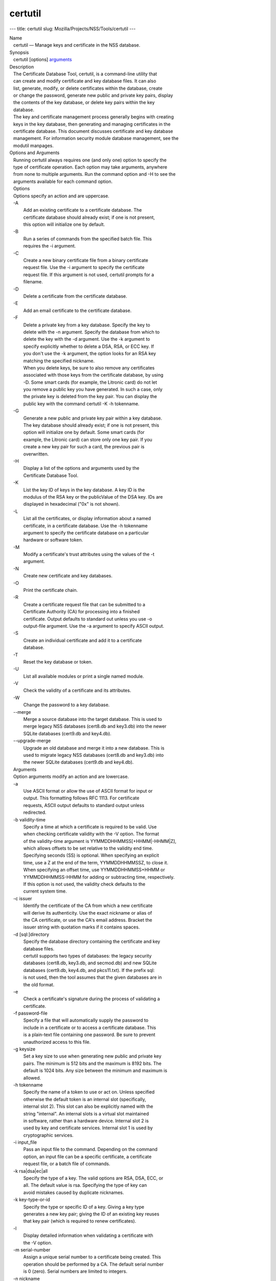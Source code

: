 ========
certutil
========
--- title: certutil slug: Mozilla/Projects/NSS/Tools/certutil ---

| Name
|    certutil — Manage keys and certificate in the NSS database.
| Synopsis
|    certutil [options] `arguments <arguments>`__
| Description
|    The Certificate Database Tool, certutil, is a command-line utility
  that
|    can create and modify certificate and key database files. It can
  also
|    list, generate, modify, or delete certificates within the database,
  create
|    or change the password, generate new public and private key pairs,
  display
|    the contents of the key database, or delete key pairs within the
  key
|    database.
|    The key and certificate management process generally begins with
  creating
|    keys in the key database, then generating and managing certificates
  in the
|    certificate database. This document discusses certificate and key
  database
|    management. For information security module database management,
  see the
|    modutil manpages.
| Options and Arguments
|    Running certutil always requires one (and only one) option to
  specify the
|    type of certificate operation. Each option may take arguments,
  anywhere
|    from none to multiple arguments. Run the command option and -H to
  see the
|    arguments available for each command option.
|    Options
|    Options specify an action and are uppercase.
|    -A
|            Add an existing certificate to a certificate database. The
|            certificate database should already exist; if one is not
  present,
|            this option will initialize one by default.
|    -B
|            Run a series of commands from the specified batch file.
  This
|            requires the -i argument.
|    -C
|            Create a new binary certificate file from a binary
  certificate
|            request file. Use the -i argument to specify the
  certificate
|            request file. If this argument is not used, certutil
  prompts for a
|            filename.
|    -D
|            Delete a certificate from the certificate database.
|    -E
|            Add an email certificate to the certificate database.
|    -F
|            Delete a private key from a key database. Specify the key
  to
|            delete with the -n argument. Specify the database from
  which to
|            delete the key with the -d argument. Use the -k argument to
|            specify explicitly whether to delete a DSA, RSA, or ECC
  key. If
|            you don't use the -k argument, the option looks for an RSA
  key
|            matching the specified nickname.
|            When you delete keys, be sure to also remove any
  certificates
|            associated with those keys from the certificate database,
  by using
|            -D. Some smart cards (for example, the Litronic card) do
  not let
|            you remove a public key you have generated. In such a case,
  only
|            the private key is deleted from the key pair. You can
  display the
|            public key with the command certutil -K -h tokenname.
|    -G
|            Generate a new public and private key pair within a key
  database.
|            The key database should already exist; if one is not
  present, this
|            option will initialize one by default. Some smart cards
  (for
|            example, the Litronic card) can store only one key pair. If
  you
|            create a new key pair for such a card, the previous pair is
|            overwritten.
|    -H
|            Display a list of the options and arguments used by the
|            Certificate Database Tool.
|    -K
|            List the key ID of keys in the key database. A key ID is
  the
|            modulus of the RSA key or the publicValue of the DSA key.
  IDs are
|            displayed in hexadecimal ("0x" is not shown).
|    -L
|            List all the certificates, or display information about a
  named
|            certificate, in a certificate database. Use the -h
  tokenname
|            argument to specify the certificate database on a
  particular
|            hardware or software token.
|    -M
|            Modify a certificate's trust attributes using the values of
  the -t
|            argument.
|    -N
|            Create new certificate and key databases.
|    -O
|            Print the certificate chain.
|    -R
|            Create a certificate request file that can be submitted to
  a
|            Certificate Authority (CA) for processing into a finished
|            certificate. Output defaults to standard out unless you use
  -o
|            output-file argument. Use the -a argument to specify ASCII
  output.
|    -S
|            Create an individual certificate and add it to a
  certificate
|            database.
|    -T
|            Reset the key database or token.
|    -U
|            List all available modules or print a single named module.
|    -V
|            Check the validity of a certificate and its attributes.
|    -W
|            Change the password to a key database.
|    --merge
|            Merge a source database into the target database. This is
  used to
|            merge legacy NSS databases (cert8.db and key3.db) into the
  newer
|            SQLite databases (cert9.db and key4.db).
|    --upgrade-merge
|            Upgrade an old database and merge it into a new database.
  This is
|            used to migrate legacy NSS databases (cert8.db and key3.db)
  into
|            the newer SQLite databases (cert9.db and key4.db).
|    Arguments
|    Option arguments modify an action and are lowercase.
|    -a
|            Use ASCII format or allow the use of ASCII format for input
  or
|            output. This formatting follows RFC 1113. For certificate
|            requests, ASCII output defaults to standard output unless
|            redirected.
|    -b validity-time
|            Specify a time at which a certificate is required to be
  valid. Use
|            when checking certificate validity with the -V option. The
  format
|            of the validity-time argument is
  YYMMDDHHMMSS[+HHMM|-HHMM|Z],
|            which allows offsets to be set relative to the validity end
  time.
|            Specifying seconds (SS) is optional. When specifying an
  explicit
|            time, use a Z at the end of the term, YYMMDDHHMMSSZ, to
  close it.
|            When specifying an offset time, use YYMMDDHHMMSS+HHMM or
|            YYMMDDHHMMSS-HHMM for adding or subtracting time,
  respectively.
|            If this option is not used, the validity check defaults to
  the
|            current system time.
|    -c issuer
|            Identify the certificate of the CA from which a new
  certificate
|            will derive its authenticity. Use the exact nickname or
  alias of
|            the CA certificate, or use the CA's email address. Bracket
  the
|            issuer string with quotation marks if it contains spaces.
|    -d [sql:]directory
|            Specify the database directory containing the certificate
  and key
|            database files.
|            certutil supports two types of databases: the legacy
  security
|            databases (cert8.db, key3.db, and secmod.db) and new SQLite
|            databases (cert9.db, key4.db, and pkcs11.txt). If the
  prefix sql:
|            is not used, then the tool assumes that the given databases
  are in
|            the old format.
|    -e
|            Check a certificate's signature during the process of
  validating a
|            certificate.
|    -f password-file
|            Specify a file that will automatically supply the password
  to
|            include in a certificate or to access a certificate
  database. This
|            is a plain-text file containing one password. Be sure to
  prevent
|            unauthorized access to this file.
|    -g keysize
|            Set a key size to use when generating new public and
  private key
|            pairs. The minimum is 512 bits and the maximum is 8192
  bits. The
|            default is 1024 bits. Any size between the minimum and
  maximum is
|            allowed.
|    -h tokenname
|            Specify the name of a token to use or act on. Unless
  specified
|            otherwise the default token is an internal slot
  (specifically,
|            internal slot 2). This slot can also be explicitly named
  with the
|            string "internal". An internal slots is a virtual slot
  maintained
|            in software, rather than a hardware device. Internal slot 2
  is
|            used by key and certificate services. Internal slot 1 is
  used by
|            cryptographic services.
|    -i input_file
|            Pass an input file to the command. Depending on the command
|            option, an input file can be a specific certificate, a
  certificate
|            request file, or a batch file of commands.
|    -k rsa|dsa|ec|all
|            Specify the type of a key. The valid options are RSA, DSA,
  ECC, or
|            all. The default value is rsa. Specifying the type of key
  can
|            avoid mistakes caused by duplicate nicknames.
|    -k key-type-or-id
|            Specify the type or specific ID of a key. Giving a key type
|            generates a new key pair; giving the ID of an existing key
  reuses
|            that key pair (which is required to renew certificates).
|    -l
|            Display detailed information when validating a certificate
  with
|            the -V option.
|    -m serial-number
|            Assign a unique serial number to a certificate being
  created. This
|            operation should be performed by a CA. The default serial
  number
|            is 0 (zero). Serial numbers are limited to integers.
|    -n nickname
|            Specify the nickname of a certificate or key to list,
  create, add
|            to a database, modify, or validate. Bracket the nickname
  string
|            with quotation marks if it contains spaces.
|    -o output-file
|            Specify the output file name for new certificates or binary
|            certificate requests. Bracket the output-file string with
|            quotation marks if it contains spaces. If this argument is
  not
|            used the output destination defaults to standard output.
|    -P dbPrefix
|            Specify the prefix used on the certificate and key database
  file.
|            This option is provided as a special case. Changing the
  names of
|            the certificate and key databases is not recommended.
|    -p phone
|            Specify a contact telephone number to include in new
  certificates
|            or certificate requests. Bracket this string with quotation
  marks
|            if it contains spaces.
|    -q pqgfile
|            Read an alternate PQG value from the specified file when
|            generating DSA key pairs. If this argument is not used,
  certutil
|            generates its own PQG value. PQG files are created with a
  separate
|            DSA utility.
|    -q curve-name
|            Set the elliptic curve name to use when generating ECC key
  pairs.
|            A complete list of ECC curves is given in the help (-H).
|    -r
|            Display a certificate's binary DER encoding when listing
|            information about that certificate with the -L option.
|    -s subject
|            Identify a particular certificate owner for new
  certificates or
|            certificate requests. Bracket this string with quotation
  marks if
|            it contains spaces. The subject identification format
  follows RFC
|            #1485.
|    -t trustargs
|            Specify the trust attributes to modify in an existing
  certificate
|            or to apply to a certificate when creating it or adding it
  to a
|            database. There are three available trust categories for
  each
|            certificate, expressed in the order SSL, email, object
  signing for
|            each trust setting. In each category position, use none,
  any, or
|            all of the attribute codes:
|               o p - Valid peer
|               o P - Trusted peer (implies p)
|               o c - Valid CA
|               o T - Trusted CA to issue client certificates (implies
  c)
|               o C - Trusted CA to issue server certificates (SSL only)
|                 (implies c)
|               o u - Certificate can be used for authentication or
  signing
|               o w - Send warning (use with other attributes to include
  a
|                 warning when the certificate is used in that context)
|            The attribute codes for the categories are separated by
  commas,
|            and the entire set of attributes enclosed by quotation
  marks. For
|            example:
|            -t "TCu,Cu,Tuw"
|            Use the -L option to see a list of the current certificates
  and
|            trust attributes in a certificate database.
|    -u certusage
|            Specify a usage context to apply when validating a
  certificate
|            with the -V option.
|            The contexts are the following:
|               o C (as an SSL client)
|               o V (as an SSL server)
|               o S (as an email signer)
|               o R (as an email recipient)
|               o O (as an OCSP status responder)
|               o J (as an object signer)
|    -v valid-months
|            Set the number of months a new certificate will be valid.
  The
|            validity period begins at the current system time unless an
  offset
|            is added or subtracted with the -w option. If this argument
  is not
|            used, the default validity period is three months. When
  this
|            argument is used, the default three-month period is
  automatically
|            added to any value given in the valid-month argument. For
  example,
|            using this option to set a value of 3 would cause 3 to be
  added to
|            the three-month default, creating a validity period of six
  months.
|            You can use negative values to reduce the default period.
  For
|            example, setting a value of -2 would subtract 2 from the
  default
|            and create a validity period of one month.
|    -w offset-months
|            Set an offset from the current system time, in months, for
  the
|            beginning of a certificate's validity period. Use when
  creating
|            the certificate or adding it to a database. Express the
  offset in
|            integers, using a minus sign (-) to indicate a negative
  offset. If
|            this argument is not used, the validity period begins at
  the
|            current system time. The length of the validity period is
  set with
|            the -v argument.
|    -X
|            Force the key and certificate database to open in
  read-write mode.
|            This is used with the -U and -L command options.
|    -x
|            Use certutil to generate the signature for a certificate
  being
|            created or added to a database, rather than obtaining a
  signature
|            from a separate CA.
|    -y exp
|            Set an alternate exponent value to use in generating a new
  RSA
|            public key for the database, instead of the default value
  of
|            65537. The available alternate values are 3 and 17.
|    -z noise-file
|            Read a seed value from the specified file to generate a new
|            private and public key pair. This argument makes it
  possible to
|            use hardware-generated seed values or manually create a
  value from
|            the keyboard. The minimum file size is 20 bytes.
|    -0 SSO_password
|            Set a site security officer password on a token.
|    -1 \| --keyUsage keyword,keyword
|            Set a Netscape Certificate Type Extension in the
  certificate.
|            There are several available keywords:
|               o digital signature
|               o nonRepudiation
|               o keyEncipherment
|               o dataEncipherment
|               o keyAgreement
|               o certSigning
|               o crlSigning
|               o critical
|    -2
|            Add a basic constraint extension to a certificate that is
  being
|            created or added to a database. This extension supports the
|            certificate chain verification process. certutil prompts
  for the
|            certificate constraint extension to select.
|            X.509 certificate extensions are described in RFC 5280.
|    -3
|            Add an authority key ID extension to a certificate that is
  being
|            created or added to a database. This extension supports the
|            identification of a particular certificate, from among
  multiple
|            certificates associated with one subject name, as the
  correct
|            issuer of a certificate. The Certificate Database Tool will
  prompt
|            you to select the authority key ID extension.
|            X.509 certificate extensions are described in RFC 5280.
|    -4
|            Add a CRL distribution point extension to a certificate
  that is
|            being created or added to a database. This extension
  identifies
|            the URL of a certificate's associated certificate
  revocation list
|            (CRL). certutil prompts for the URL.
|            X.509 certificate extensions are described in RFC 5280.
|    -5 \| --nsCertType keyword,keyword
|            Add a Netscape certificate type extension to a certificate
  that is
|            being created or added to the database. There are several
|            available keywords:
|               o sslClient
|               o sslServer
|               o smime
|               o objectSigning
|               o sslCA
|               o smimeCA
|               o objectSigningCA
|               o critical
|            X.509 certificate extensions are described in RFC 5280.
|    -6 \| --extKeyUsage keyword,keyword
|            Add an extended key usage extension to a certificate that
  is being
|            created or added to the database. Several keywords are
  available:
|               o serverAuth
|               o clientAuth
|               o codeSigning
|               o emailProtection
|               o timeStamp
|               o ocspResponder
|               o stepUp
|               o critical
|            X.509 certificate extensions are described in RFC 5280.
|    -7 emailAddrs
|            Add a comma-separated list of email addresses to the
  subject
|            alternative name extension of a certificate or certificate
  request
|            that is being created or added to the database. Subject
|            alternative name extensions are described in Section
  4.2.1.7 of
|            RFC 3280.
|    -8 dns-names
|            Add a comma-separated list of DNS names to the subject
  alternative
|            name extension of a certificate or certificate request that
  is
|            being created or added to the database. Subject alternative
  name
|            extensions are described in Section 4.2.1.7 of RFC 3280.
|    --extAIA
|            Add the Authority Information Access extension to the
  certificate.
|            X.509 certificate extensions are described in RFC 5280.
|    --extSIA
|            Add the Subject Information Access extension to the
  certificate.
|            X.509 certificate extensions are described in RFC 5280.
|    --extCP
|            Add the Certificate Policies extension to the certificate.
  X.509
|            certificate extensions are described in RFC 5280.
|    --extPM
|            Add the Policy Mappings extension to the certificate. X.509
|            certificate extensions are described in RFC 5280.
|    --extPC
|            Add the Policy Constraints extension to the certificate.
  X.509
|            certificate extensions are described in RFC 5280.
|    --extIA
|            Add the Inhibit Any Policy Access extension to the
  certificate.
|            X.509 certificate extensions are described in RFC 5280.
|    --extSKID
|            Add the Subject Key ID extension to the certificate. X.509
|            certificate extensions are described in RFC 5280.
|    --source-dir certdir
|            Identify the certificate database directory to upgrade.
|    --source-prefix certdir
|            Give the prefix of the certificate and key databases to
  upgrade.
|    --upgrade-id uniqueID
|            Give the unique ID of the database to upgrade.
|    --upgrade-token-name name
|            Set the name of the token to use while it is being
  upgraded.
|    -@ pwfile
|            Give the name of a password file to use for the database
  being
|            upgraded.
| Usage and Examples
|    Most of the command options in the examples listed here have more
|    arguments available. The arguments included in these examples are
  the most
|    common ones or are used to illustrate a specific scenario. Use the
  -H
|    option to show the complete list of arguments for each command
  option.
|    Creating New Security Databases
|    Certificates, keys, and security modules related to managing
  certificates
|    are stored in three related databases:
|      o cert8.db or cert9.db
|      o key3.db or key4.db
|      o secmod.db or pkcs11.txt
|    These databases must be created before certificates or keys can be
|    generated.
|  certutil -N -d [sql:]directory
|    Creating a Certificate Request
|    A certificate request contains most or all of the information that
  is used
|    to generate the final certificate. This request is submitted
  separately to
|    a certificate authority and is then approved by some mechanism
|    (automatically or by human review). Once the request is approved,
  then the
|    certificate is generated.
|  $ certutil -R -k key-type-or-id [-q pqgfile|curve-name] -g key-size
  -s subject [-h tokenname] -d [sql:]directory [-p phone] [-o
  output-file] [-a]
|    The -R command options requires four arguments:
|      o -k to specify either the key type to generate or, when renewing
  a
|        certificate, the existing key pair to use
|      o -g to set the keysize of the key to generate
|      o -s to set the subject name of the certificate
|      o -d to give the security database directory
|    The new certificate request can be output in ASCII format (-a) or
  can be
|    written to a specified file (-o).
|    For example:
|  $ certutil -R -k ec -q nistb409 -g 512 -s "CN=John Smith,O=Example
  Corp,L=Mountain View,ST=California,C=US" -d sql:/home/my/sharednssdb
  -p 650-555-0123 -a -o cert.cer
|  Generating key.  This may take a few moments...
|  Certificate request generated by Netscape
|  Phone: 650-555-0123
|  Common Name: John Smith
|  Email: (not ed)
|  Organization: Example Corp
|  State: California
|  Country: US
|  -----BEGIN NEW CERTIFICATE REQUEST-----
|  MIIBIDCBywIBADBmMQswCQYDVQQGEwJVUzETMBEGA1UECBMKQ2FsaWZvcm5pYTEW
|  MBQGA1UEBxMNTW91bnRhaW4gVmlldzEVMBMGA1UEChMMRXhhbXBsZSBDb3JwMRMw
|  EQYDVQQDEwpKb2huIFNtaXRoMFwwDQYJKoZIhvcNAQEBBQADSwAwSAJBAMVUpDOZ
|  KmHnOx7reP8Cc0Lk+fFWEuYIDX9W5K/BioQOKvEjXyQZhit9aThzBVMoSf1Y1S8J
|  CzdUbCg1+IbnXaECAwEAAaAAMA0GCSqGSIb3DQEBBQUAA0EAryqZvpYrUtQ486Ny
|  qmtyQNjIi1F8c1Z+TL4uFYlMg8z6LG/J/u1E5t1QqB5e9Q4+BhRbrQjRR1JZx3tB
|  1hP9Gg==
|  -----END NEW CERTIFICATE REQUEST-----
|    Creating a Certificate
|    A valid certificate must be issued by a trusted CA. This can be
  done by
|    specifying a CA certificate (-c) that is stored in the certificate
|    database. If a CA key pair is not available, you can create a
  self-signed
|    certificate using the -x argument with the -S command option.
|  $ certutil -S -k rsa|dsa|ec -n certname -s subject [-c issuer \|-x]
  -t trustargs -d [sql:]directory [-m serial-number] [-v valid-months]
  [-w offset-months] [-p phone] [-1] [-2] [-3] [-4] [-5 keyword] [-6
  keyword] [-7 emailAddress] [-8 dns-names] [--extAIA] [--extSIA]
  [--extCP] [--extPM] [--extPC] [--extIA] [--extSKID]
|    The series of numbers and --ext\* options set certificate
  extensions that
|    can be added to the certificate when it is generated by the CA.
|    For example, this creates a self-signed certificate:
|  $ certutil -S -s "CN=Example CA" -n my-ca-cert -x -t "C,C,C" -1 -2 -5
  -m 3650
|    From there, new certificates can reference the self-signed
  certificate:
|  $ certutil -S -s "CN=My Server Cert" -n my-server-cert -c
  "my-ca-cert" -t "u,u,u" -1 -5 -6 -8 -m 730
|    Generating a Certificate from a Certificate Request
|    When a certificate request is created, a certificate can be
  generated by
|    using the request and then referencing a certificate authority
  signing
|    certificate (the issuer specified in the -c argument). The issuing
|    certificate must be in the certificate database in the specified
|    directory.
|  certutil -C -c issuer -i cert-request-file -o output-file [-m
  serial-number] [-v valid-months] [-w offset-months] -d [sql:]directory
  [-1] [-2] [-3] [-4] [-5 keyword] [-6 keyword] [-7 emailAddress] [-8
  dns-names]
|    For example:
|  $ certutil -C -c "my-ca-cert" -i /home/certs/cert.req -o cert.cer -m
  010 -v 12 -w 1 -d sql:/home/my/sharednssdb -1
  nonRepudiation,dataEncipherment -5 sslClient -6 clientAuth -7
  jsmith@example.com
|    Generating Key Pairs
|    Key pairs are generated automatically with a certificate request or
|    certificate, but they can also be generated independently using the
  -G
|    command option.
|  certutil -G -d [sql:]directory \| -h tokenname -k key-type -g
  key-size [-y exponent-value] -q pqgfile|curve-name
|    For example:
|  $ certutil -G -h lunasa -k ec -g 256 -q sect193r2
|    Listing Certificates
|    The -L command option lists all of the certificates listed in the
|    certificate database. The path to the directory (-d) is required.
|  $ certutil -L -d sql:/home/my/sharednssdb
|  Certificate Nickname                                         Trust
  Attributes
|                                                              
  SSL,S/MIME,JAR/XPI
|  CA Administrator of Instance pki-ca1's Example Domain ID     u,u,u
|  TPS Administrator's Example Domain ID                        u,u,u
|  Google Internet Authority                                    ,,
|  Certificate Authority - Example Domain                       CT,C,C
|    Using additional arguments with -L can return and print the
  information
|    for a single, specific certificate. For example, the -n argument
  passes
|    the certificate name, while the -a argument prints the certificate
  in
|    ASCII format:
|  $ certutil -L -d sql:/home/my/sharednssdb -a -n "Certificate
  Authority - Example Domain"
|  -----BEGIN CERTIFICATE-----
|  MIIDmTCCAoGgAwIBAgIBATANBgkqhkiG9w0BAQUFADA5MRcwFQYDVQQKEw5FeGFt
|  cGxlIERvbWFpbjEeMBwGA1UEAxMVQ2VydGlmaWNhdGUgQXV0aG9yaXR5MB4XDTEw
|  MDQyOTIxNTY1OFoXDTEyMDQxODIxNTY1OFowOTEXMBUGA1UEChMORXhhbXBsZSBE
|  b21haW4xHjAcBgNVBAMTFUNlcnRpZmljYXRlIEF1dGhvcml0eTCCASIwDQYJKoZI
|  hvcNAQEBBQADggEPADCCAQoCggEBAO/bqUli2KwqXFKmMMG93KN1SANzNTXA/Vlf
|  Tmrih3hQgjvR1ktIY9aG6cB7DSKWmtHp/+p4PUCMqL4ZrSGt901qxkePyZ2dYmM2
|  RnelK+SEUIPiUtoZaDhNdiYsE/yuDE8vQWj0vHCVL0w72qFUcSQ/WZT7FCrnUIUI
|  udeWnoPSUn70gLhcj/lvxl7K9BHyD4Sq5CzktwYtFWLiiwV+ZY/Fl6JgbGaQyQB2
|  bP4iRMfloGqsxGuB1evWVDF1haGpFDSPgMnEPSLg3/3dXn+HDJbZ29EU8/xKzQEb
|  3V0AHKbu80zGllLEt2Zx/WDIrgJEN9yMfgKFpcmL+BvIRsmh0VsCAwEAAaOBqzCB
|  qDAfBgNVHSMEGDAWgBQATgxHQyRUfKIZtdp55bZlFr+tFzAPBgNVHRMBAf8EBTAD
|  AQH/MA4GA1UdDwEB/wQEAwIBxjAdBgNVHQ4EFgQUAE4MR0MkVHyiGbXaeeW2ZRa/
|  rRcwRQYIKwYBBQUHAQEEOTA3MDUGCCsGAQUFBzABhilodHRwOi8vbG9jYWxob3N0
|  LmxvY2FsZG9tYWluOjkxODAvY2Evb2NzcDANBgkqhkiG9w0BAQUFAAOCAQEAi8Gk
|  L3XO43u7/TDOeEsWPmq+jZsDZ3GZ85Ajt3KROLWeKVZZZa2E2Hnsvf2uXbk5amKe
|  lRxdSeRH9g85pv4KY7Z8xZ71NrI3+K3uwmnqkc6t0hhYb1mw/gx8OAAoluQx3biX
|  JBDxjI73Cf7XUopplHBjjiwyGIJUO8BEZJ5L+TF4P38MJz1snLtzZpEAX5bl0U76
|  bfu/tZFWBbE8YAWYtkCtMcalBPj6jn2WD3M01kGozW4mmbvsj1cRB9HnsGsqyHCu
|  U0ujlL1H/RWcjn607+CTeKH9jLMUqCIqPJNOa+kq/6F7NhNRRiuzASIbZc30BZ5a
|  nI7q5n1USM3eWQlVXw==
|  -----END CERTIFICATE-----
|    Listing Keys
|    Keys are the original material used to encrypt certificate data.
  The keys
|    generated for certificates are stored separately, in the key
  database.
|    To list all keys in the database, use the -K command option and the
|    (required) -d argument to give the path to the directory.
|  $ certutil -K -d sql:/home/my/sharednssdb
|  certutil: Checking token "NSS Certificate DB" in slot "NSS User
  Private Key and Certificate Services                  "
|  < 0> rsa      455a6673bde9375c2887ec8bf8016b3f9f35861d   Thawte
  Freemail Member's Thawte Consulting (Pty) Ltd. ID
|  < 1> rsa      40defeeb522ade11090eacebaaf1196a172127df   Example
  Domain Administrator Cert
|  < 2> rsa      1d0b06f44f6c03842f7d4f4a1dc78b3bcd1b85a5   John Smith
  user cert
|    There are ways to narrow the keys listed in the search results:
|      o To return a specific key, use the -n name argument with the
  name of
|        the key.
|      o If there are multiple security devices loaded, then the -h
  tokenname
|        argument can search a specific token or all tokens.
|      o If there are multiple key types available, then the -k key-type
|        argument can search a specific type of key, like RSA, DSA, or
  ECC.
|    Listing Security Modules
|    The devices that can be used to store certificates -- both internal
|    databases and external devices like smart cards -- are recognized
  and used
|    by loading security modules. The -U command option lists all of the
|    security modules listed in the secmod.db database. The path to the
|    directory (-d) is required.
|  $ certutil -U -d sql:/home/my/sharednssdb
|      slot: NSS User Private Key and Certificate Services
|     token: NSS Certificate DB
|      slot: NSS Internal Cryptographic Services
|     token: NSS Generic Crypto Services
|    Adding Certificates to the Database
|    Existing certificates or certificate requests can be added manually
  to the
|    certificate database, even if they were generated elsewhere. This
  uses the
|    -A command option.
|  certutil -A -n certname -t trustargs -d [sql:]directory [-a] [-i
  input-file]
|    For example:
|  $ certutil -A -n "CN=My SSL Certificate" -t "u,u,u" -d
  sql:/home/my/sharednssdb -i /home/example-certs/cert.cer
|    A related command option, -E, is used specifically to add email
|    certificates to the certificate database. The -E command has the
  same
|    arguments as the -A command. The trust arguments for certificates
  have the
|    format SSL,S/MIME,Code-signing, so the middle trust settings relate
  most
|    to email certificates (though the others can be set). For example:
|  $ certutil -E -n "CN=John Smith Email Cert" -t ",Pu," -d
  sql:/home/my/sharednssdb -i /home/example-certs/email.cer
|    Deleting Certificates to the Database
|    Certificates can be deleted from a database using the -D option.
  The only
|    required options are to give the security database directory and to
|    identify the certificate nickname.
|  certutil -D -d [sql:]directory -n "nickname"
|    For example:
|  $ certutil -D -d sql:/home/my/sharednssdb -n "my-ssl-cert"
|    Validating Certificates
|    A certificate contains an expiration date in itself, and expired
|    certificates are easily rejected. However, certificates can also be
|    revoked before they hit their expiration date. Checking whether a
|    certificate has been revoked requires validating the certificate.
|    Validation can also be used to ensure that the certificate is only
  used
|    for the purposes it was initially issued for. Validation is carried
  out by
|    the -V command option.
|  certutil -V -n certificate-name [-b time] [-e] [-u cert-usage] -d
  [sql:]directory
|    For example, to validate an email certificate:
|  $ certutil -V -n "John Smith's Email Cert" -e -u S,R -d
  sql:/home/my/sharednssdb
|    Modifying Certificate Trust Settings
|    The trust settings (which relate to the operations that a
  certificate is
|    allowed to be used for) can be changed after a certificate is
  created or
|    added to the database. This is especially useful for CA
  certificates, but
|    it can be performed for any type of certificate.
|  certutil -M -n certificate-name -t trust-args -d [sql:]directory
|    For example:
|  $ certutil -M -n "My CA Certificate" -d sql:/home/my/sharednssdb -t
  "CTu,CTu,CTu"
|    Printing the Certificate Chain
|    Certificates can be issued in chains because every certificate
  authority
|    itself has a certificate; when a CA issues a certificate, it
  essentially
|    stamps that certificate with its own fingerprint. The -O prints the
  full
|    chain of a certificate, going from the initial CA (the root CA)
  through
|    ever intermediary CA to the actual certificate. For example, for an
  email
|    certificate with two CAs in the chain:
|  $ certutil -d sql:/home/my/sharednssdb -O -n "jsmith@example.com"
|  "Builtin Object Token:Thawte Personal Freemail CA"
  [E=personal-freemail@thawte.com,CN=Thawte Personal Freemail
  CA,OU=Certification Services Division,O=Thawte Consulting,L=Cape
  Town,ST=Western Cape,C=ZA]
|    "Thawte Personal Freemail Issuing CA - Thawte Consulting"
  [CN=Thawte Personal Freemail Issuing CA,O=Thawte Consulting (Pty)
  Ltd.,C=ZA]
|      "(null)" [E=jsmith@example.com,CN=Thawte Freemail Member]
|    Resetting a Token
|    The device which stores certificates -- both external hardware
  devices and
|    internal software databases -- can be blanked and reused. This
  operation
|    is performed on the device which stores the data, not directly on
  the
|    security databases, so the location must be referenced through the
  token
|    name (-h) as well as any directory path. If there is no external
  token
|    used, the default value is internal.
|  certutil -T -d [sql:]directory -h token-name -0
  security-officer-password
|    Many networks have dedicated personnel who handle changes to
  security
|    tokens (the security officer). This person must supply the password
  to
|    access the specified token. For example:
|  $ certutil -T -d sql:/home/my/sharednssdb -h nethsm -0 secret
|    Upgrading or Merging the Security Databases
|    Many networks or applications may be using older BerkeleyDB
  versions of
|    the certificate database (cert8.db). Databases can be upgraded to
  the new
|    SQLite version of the database (cert9.db) using the --upgrade-merge
|    command option or existing databases can be merged with the new
  cert9.db
|    databases using the ---merge command.
|    The --upgrade-merge command must give information about the
  original
|    database and then use the standard arguments (like -d) to give the
|    information about the new databases. The command also requires
  information
|    that the tool uses for the process to upgrade and write over the
  original
|    database.
|  certutil --upgrade-merge -d [sql:]directory [-P dbprefix]
  --source-dir directory --source-prefix dbprefix --upgrade-id id
  --upgrade-token-name name [-@ password-file]
|    For example:
|  $ certutil --upgrade-merge -d sql:/home/my/sharednssdb --source-dir
  /opt/my-app/alias/ --source-prefix serverapp- --upgrade-id 1
  --upgrade-token-name internal
|    The --merge command only requires information about the location of
  the
|    original database; since it doesn't change the format of the
  database, it
|    can write over information without performing interim step.
|  certutil --merge -d [sql:]directory [-P dbprefix] --source-dir
  directory --source-prefix dbprefix [-@ password-file]
|    For example:
|  $ certutil --merge -d sql:/home/my/sharednssdb --source-dir
  /opt/my-app/alias/ --source-prefix serverapp-
|    Running certutil Commands from a Batch File
|    A series of commands can be run sequentially from a text file with
  the -B
|    command option. The only argument for this specifies the input
  file.
|  $ certutil -B -i /path/to/batch-file
| NSS Database Types
|    NSS originally used BerkeleyDB databases to store security
  information.
|    The last versions of these legacy databases are:
|      o cert8.db for certificates
|      o key3.db for keys
|      o secmod.db for PKCS #11 module information
|    BerkeleyDB has performance limitations, though, which prevent it
  from
|    being easily used by multiple applications simultaneously. NSS has
  some
|    flexibility that allows applications to use their own, independent
|    database engine while keeping a shared database and working around
  the
|    access issues. Still, NSS requires more flexibility to provide a
  truly
|    shared security database.
|    In 2009, NSS introduced a new set of databases that are SQLite
  databases
|    rather than BerkleyDB. These new databases provide more
  accessibility and
|    performance:
|      o cert9.db for certificates
|      o key4.db for keys
|      o pkcs11.txt, which is listing of all of the PKCS #11 modules
  contained
|        in a new subdirectory in the security databases directory
|    Because the SQLite databases are designed to be shared, these are
  the
|    shared database type. The shared database type is preferred; the
  legacy
|    format is included for backward compatibility.
|    By default, the tools (certutil, pk12util, modutil) assume that the
  given
|    security databases follow the more common legacy type. Using the
  SQLite
|    databases must be manually specified by using the sql: prefix with
  the
|    given security directory. For example:
|  $ certutil -L -d sql:/home/my/sharednssdb
|    To set the shared database type as the default type for the tools,
  set the
|    NSS_DEFAULT_DB_TYPE environment variable to sql:
|  export NSS_DEFAULT_DB_TYPE="sql"
|    This line can be set added to the ~/.bashrc file to make the change
|    permanent.
|    Most applications do not use the shared database by default, but
  they can
|    be configured to use them. For example, this how-to article covers
  how to
|    configure Firefox and Thunderbird to use the new shared NSS
  databases:
|      o https://wiki.mozilla.org/NSS_Shared_DB_Howto
|    For an engineering draft on the changes in the shared NSS
  databases, see
|    the NSS project wiki:
|      o https://wiki.mozilla.org/NSS_Shared_DB
| See Also
|    pk12util (1)
|    modutil (1)
|    certutil has arguments or operations that use features defined in
  several
|    IETF RFCs.
|     
  o `http://tools.ietf.org/html/rfc5280 <https://tools.ietf.org/html/rfc5280>`__
|     
  o `http://tools.ietf.org/html/rfc1113 <https://tools.ietf.org/html/rfc1113>`__
|     
  o `http://tools.ietf.org/html/rfc1485 <https://tools.ietf.org/html/rfc1485>`__
|    The NSS wiki has information on the new database design and how to
|    configure applications to use it.
|      o https://wiki.mozilla.org/NSS_Shared_DB_Howto
|      o https://wiki.mozilla.org/NSS_Shared_DB
| Additional Resources
|    For information about NSS and other tools related to NSS (like
  JSS), check
|    out the NSS project wiki at
|   
  [1]\ `http://www.mozilla.org/projects/security/pki/nss/ <https://www.mozilla.org/projects/security/pki/nss/>`__.
  The NSS site relates
|    directly to NSS code changes and releases.
|    Mailing lists: https://lists.mozilla.org/listinfo/dev-tech-crypto
|    IRC: Freenode at #dogtag-pki
| Authors
|    The NSS tools were written and maintained by developers with
  Netscape, Red
|    Hat, and Sun.
|    Authors: Elio Maldonado <emaldona@redhat.com>, Deon Lackey
|    <dlackey@redhat.com>.
| Copyright
|    (c) 2010, Red Hat, Inc. Licensed under the GNU Public License
  version 2.
| References
|    Visible links
|    1.
  `http://www.mozilla.org/projects/security/pki/nss/ <https://www.mozilla.org/projects/security/pki/nss/>`__

